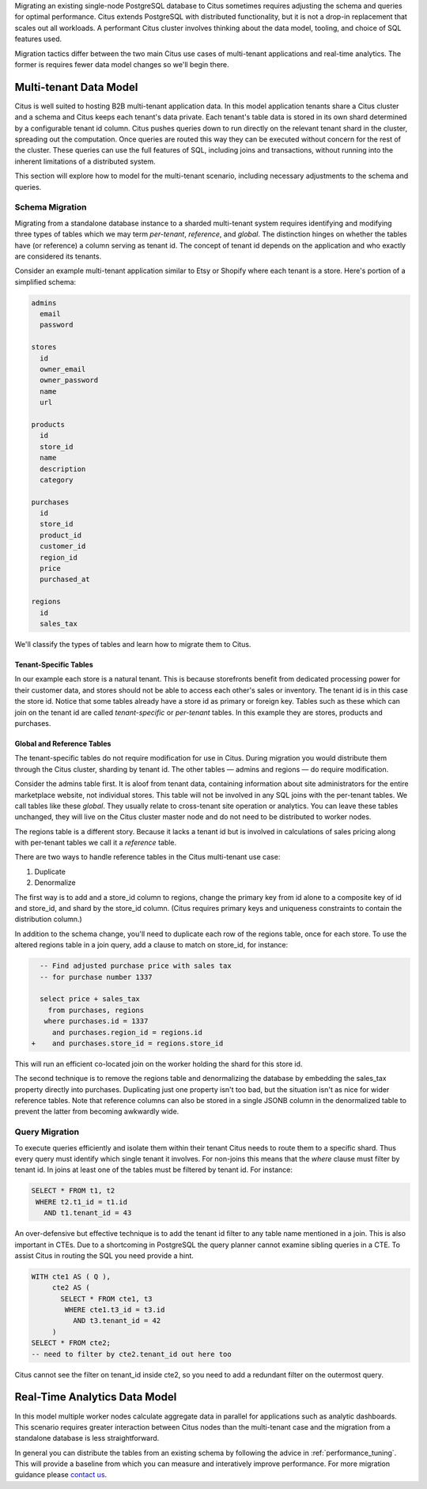.. _transitioning_mt:

Migrating an existing single-node PostgreSQL database to Citus sometimes requires adjusting the schema and queries for optimal performance. Citus extends PostgreSQL with distributed functionality, but it is not a drop-in replacement that scales out all workloads. A performant Citus cluster involves thinking about the data model, tooling, and choice of SQL features used.

Migration tactics differ between the two main Citus use cases of multi-tenant applications and real-time analytics. The former is requires fewer data model changes so we'll begin there.

Multi-tenant Data Model
=======================

Citus is well suited to hosting B2B multi-tenant application data. In this model application tenants share a Citus cluster and a schema and Citus keeps each tenant's data private. Each tenant's table data is stored in its own shard determined by a configurable tenant id column. Citus pushes queries down to run directly on the relevant tenant shard in the cluster, spreading out the computation. Once queries are routed this way they can be executed without concern for the rest of the cluster. These queries can use the full features of SQL, including joins and transactions, without running into the inherent limitations of a distributed system.

This section will explore how to model for the multi-tenant scenario, including necessary adjustments to the schema and queries.

Schema Migration
----------------

Migrating from a standalone database instance to a sharded multi-tenant system requires identifying and modifying three types of tables which we may term *per-tenant*, *reference*, and *global*. The distinction hinges on whether the tables have (or reference) a column serving as tenant id. The concept of tenant id depends on the application and who exactly are considered its tenants.

Consider an example multi-tenant application similar to Etsy or Shopify where each tenant is a store. Here's portion of a simplified schema:

.. code::

  admins
    email
    password

  stores
    id
    owner_email
    owner_password
    name
    url

  products
    id
    store_id
    name
    description
    category

  purchases
    id
    store_id
    product_id
    customer_id
    region_id
    price
    purchased_at

  regions
    id
    sales_tax

We'll classify the types of tables and learn how to migrate them to Citus.

Tenant-Specific Tables
^^^^^^^^^^^^^^^^^^^^^^

In our example each store is a natural tenant. This is because storefronts benefit from dedicated processing power for their customer data, and stores should not be able to access each other's sales or inventory. The tenant id is in this case the store id. Notice that some tables already have a store id as primary or foreign key. Tables such as these which can join on the tenant id are called *tenant-specific* or *per-tenant* tables. In this example they are stores, products and purchases.

Global and Reference Tables
^^^^^^^^^^^^^^^^^^^^^^^^^^^

The tenant-specific tables do not require modification for use in Citus. During migration you would distribute them through the Citus cluster, sharding by tenant id. The other tables — admins and regions — do require modification.

Consider the admins table first. It is aloof from tenant data, containing information about site administrators for the entire marketplace website, not individual stores. This table will not be involved in any SQL joins with the per-tenant tables. We call tables like these *global*. They usually relate to cross-tenant site operation or analytics. You can leave these tables unchanged, they will live on the Citus cluster master node and do not need to be distributed to worker nodes.

The regions table is a different story. Because it lacks a tenant id but is involved in calculations of sales pricing along with per-tenant tables we call it a *reference* table.

There are two ways to handle reference tables in the Citus multi-tenant use case:

1. Duplicate
2. Denormalize

The first way is to add and a store_id column to regions, change the primary key from id alone to a composite key of id and store_id, and shard by the store_id column. (Citus requires primary keys and uniqueness constraints to contain the distribution column.)

In addition to the schema change, you'll need to duplicate each row of the regions table, once for each store. To use the altered regions table in a join query, add a clause to match on store_id, for instance:

.. code:: diff

    -- Find adjusted purchase price with sales tax
    -- for purchase number 1337

    select price + sales_tax
      from purchases, regions
     where purchases.id = 1337
       and purchases.region_id = regions.id
  +    and purchases.store_id = regions.store_id

This will run an efficient co-located join on the worker holding the shard for this store id.

The second technique is to remove the regions table and denormalizing the database by embedding the sales_tax property directly into purchases. Duplicating just one property isn't too bad, but the situation isn't as nice for wider reference tables. Note that reference columns can also be stored in a single JSONB column in the denormalized table to prevent the latter from becoming awkwardly wide.

Query Migration
---------------

To execute queries efficiently and isolate them within their tenant Citus needs to route them to a specific shard. Thus every query must identify which single tenant it involves. For non-joins this means that the *where* clause must filter by tenant id. In joins at least one of the tables must be filtered by tenant id. For instance:

.. code-block:: sql

  SELECT * FROM t1, t2
   WHERE t2.t1_id = t1.id
     AND t1.tenant_id = 43

An over-defensive but effective technique is to add the tenant id filter to any table name mentioned in a join. This is also important in CTEs. Due to a shortcoming in PostgreSQL the query planner cannot examine sibling queries in a CTE. To assist Citus in routing the SQL you need provide a hint.

.. code-block:: sql

  WITH cte1 AS ( Q ),
       cte2 AS (
         SELECT * FROM cte1, t3
          WHERE cte1.t3_id = t3.id
            AND t3.tenant_id = 42
       )
  SELECT * FROM cte2;
  -- need to filter by cte2.tenant_id out here too

Citus cannot see the filter on tenant_id inside cte2, so you need to add a redundant filter on the outermost query.

Real-Time Analytics Data Model
==============================

In this model multiple worker nodes calculate aggregate data in parallel for applications such as analytic dashboards. This scenario requires greater interaction between Citus nodes than the multi-tenant case and the migration from a standalone database is less straightforward.

In general you can distribute the tables from an existing schema by following the advice in :ref:`performance_tuning`. This will provide a baseline from which you can measure and interatively improve performance. For more migration guidance please `contact us <https://www.citusdata.com/about/contact_us>`_.
